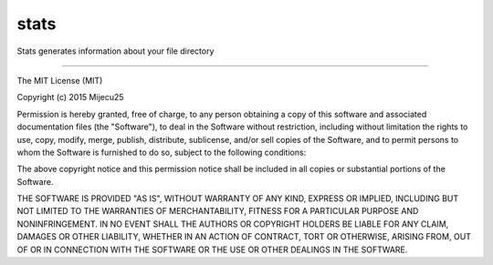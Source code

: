 stats
====================

.. image:: https://img.shields.io/badge/license-MIT-blue.svg 
   :target: https://raw.githubusercontent.com/mijecu25/stats/master/LICENSE
   
.. image:: https://img.shields.io/pypi/v/nine.svg   
   :target: https://pypi.python.org/pypi/cstats
   
.. image:: https://img.shields.io/pypi/pyversions/cstats.svg
   :target: https://pypi.python.org/pypi/cstats
   
.. image:: https://img.shields.io/pypi/status/cstats.svg   
   :target: https://pypi.python.org/pypi/cstats
   
.. image:: https://img.shields.io/pypi/dm/cstats.svg
   :target: https://pypi.python.org/pypi/cstats
   
Stats generates information about your file directory

-----------------

The MIT License (MIT)

Copyright (c) 2015 Mijecu25

Permission is hereby granted, free of charge, to any person obtaining a copy
of this software and associated documentation files (the "Software"), to deal
in the Software without restriction, including without limitation the rights
to use, copy, modify, merge, publish, distribute, sublicense, and/or sell
copies of the Software, and to permit persons to whom the Software is
furnished to do so, subject to the following conditions:

The above copyright notice and this permission notice shall be included in all
copies or substantial portions of the Software.

THE SOFTWARE IS PROVIDED "AS IS", WITHOUT WARRANTY OF ANY KIND, EXPRESS OR
IMPLIED, INCLUDING BUT NOT LIMITED TO THE WARRANTIES OF MERCHANTABILITY,
FITNESS FOR A PARTICULAR PURPOSE AND NONINFRINGEMENT. IN NO EVENT SHALL THE
AUTHORS OR COPYRIGHT HOLDERS BE LIABLE FOR ANY CLAIM, DAMAGES OR OTHER
LIABILITY, WHETHER IN AN ACTION OF CONTRACT, TORT OR OTHERWISE, ARISING FROM,
OUT OF OR IN CONNECTION WITH THE SOFTWARE OR THE USE OR OTHER DEALINGS IN THE
SOFTWARE.
